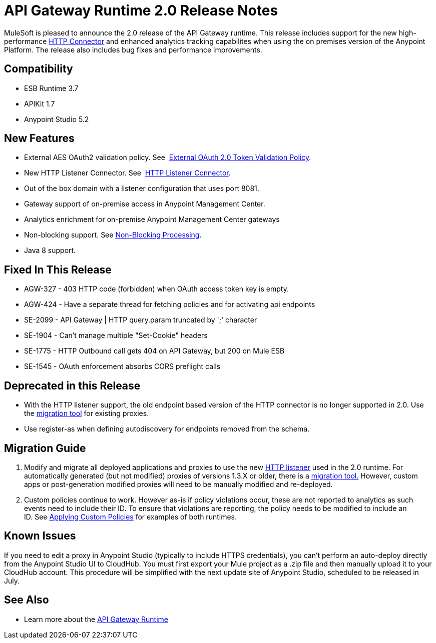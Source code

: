 = API Gateway Runtime 2.0 Release Notes
:keywords: api gateway, connector, release notes

MuleSoft is pleased to announce the 2.0 release of the API Gateway runtime. This release includes support for the new high-performance link:/mule-user-guide/v/3.7/migrating-to-the-new-http-connector[HTTP Connector] and enhanced analytics tracking capabilites when using the on premises version of the Anypoint Platform. The release also includes bug fixes and performance improvements.

== Compatibility

* ESB Runtime 3.7
* APIKit 1.7
* Anypoint Studio 5.2

== New Features

* External AES OAuth2 validation policy. See  link:/api-manager/external-oauth-2.0-token-validation-policy[External OAuth 2.0 Token Validation Policy].
* New HTTP Listener Connector. See  link:/mule-user-guide/v/3.7/http-listener-connector[HTTP Listener Connector].
* Out of the box domain with a listener configuration that uses port 8081.
* Gateway support of on-premise access in Anypoint Management Center.
* Analytics enrichment for on-premise Anypoint Management Center gateways
* Non-blocking support. See https://developer.mulesoft.com/docs/display/current/Flow+Processing+Strategies#FlowProcessingStrategies-Non-BlockingProcessingStrategy[Non-Blocking Processing].
* Java 8 support.

== Fixed In This Release

* AGW-327 - 403 HTTP code (forbidden) when OAuth access token key is empty.
* AGW-424 - Have a separate thread for fetching policies and for activating api endpoints
* SE-2099 - API Gateway | HTTP query.param truncated by ';' character +
* SE-1904 - Can't manage multiple "Set-Cookie" headers
* SE-1775 - HTTP Outbound call gets 404 on API Gateway, but 200 on Mule ESB
* SE-1545 - OAuth enforcement absorbs CORS preflight calls

== Deprecated in this Release

* With the HTTP listener support, the old endpoint based version of the HTTP connector is no longer supported in 2.0. Use the link:/release-notes/migration-guide-to-api-gateway-2.0.0-or-later[migration tool] for existing proxies.
* Use register-as when defining autodiscovery for endpoints removed from the schema.

== Migration Guide

. Modify and migrate all deployed applications and proxies to use the new link:/mule-user-guide/v/3.7/http-listener-connector[HTTP listener] used in the 2.0 runtime. For automatically generated (but not modified) proxies of versions 1.3.X or older, there is a link:/release-notes/migration-guide-to-api-gateway-2.0.0-or-later[migration tool.] However, custom apps or post-generation modified proxies will need to be manually modified and re-deployed. 
. Custom policies continue to work. However as-is if policy violations occur, these are not reported to analytics as such events need to include their ID. To ensure that violations are reporting, the policy needs to be modified to include an ID. See link:/api-manager/applying-custom-policies[Applying Custom Policies] for examples of both runtimes.

== Known Issues

If you need to edit a proxy in Anypoint Studio (typically to include HTTPS credentials), you can't perform an auto-deploy directly from the Anypoint Studio UI to CloudHub. You must first export your Mule project as a .zip file and then manually upload it to your CloudHub account. This procedure will be simplified with the next update site of Anypoint Studio, scheduled to be released in July.

== See Also

* Learn more about the link:/api-gateway-rt[API Gateway Runtime]
